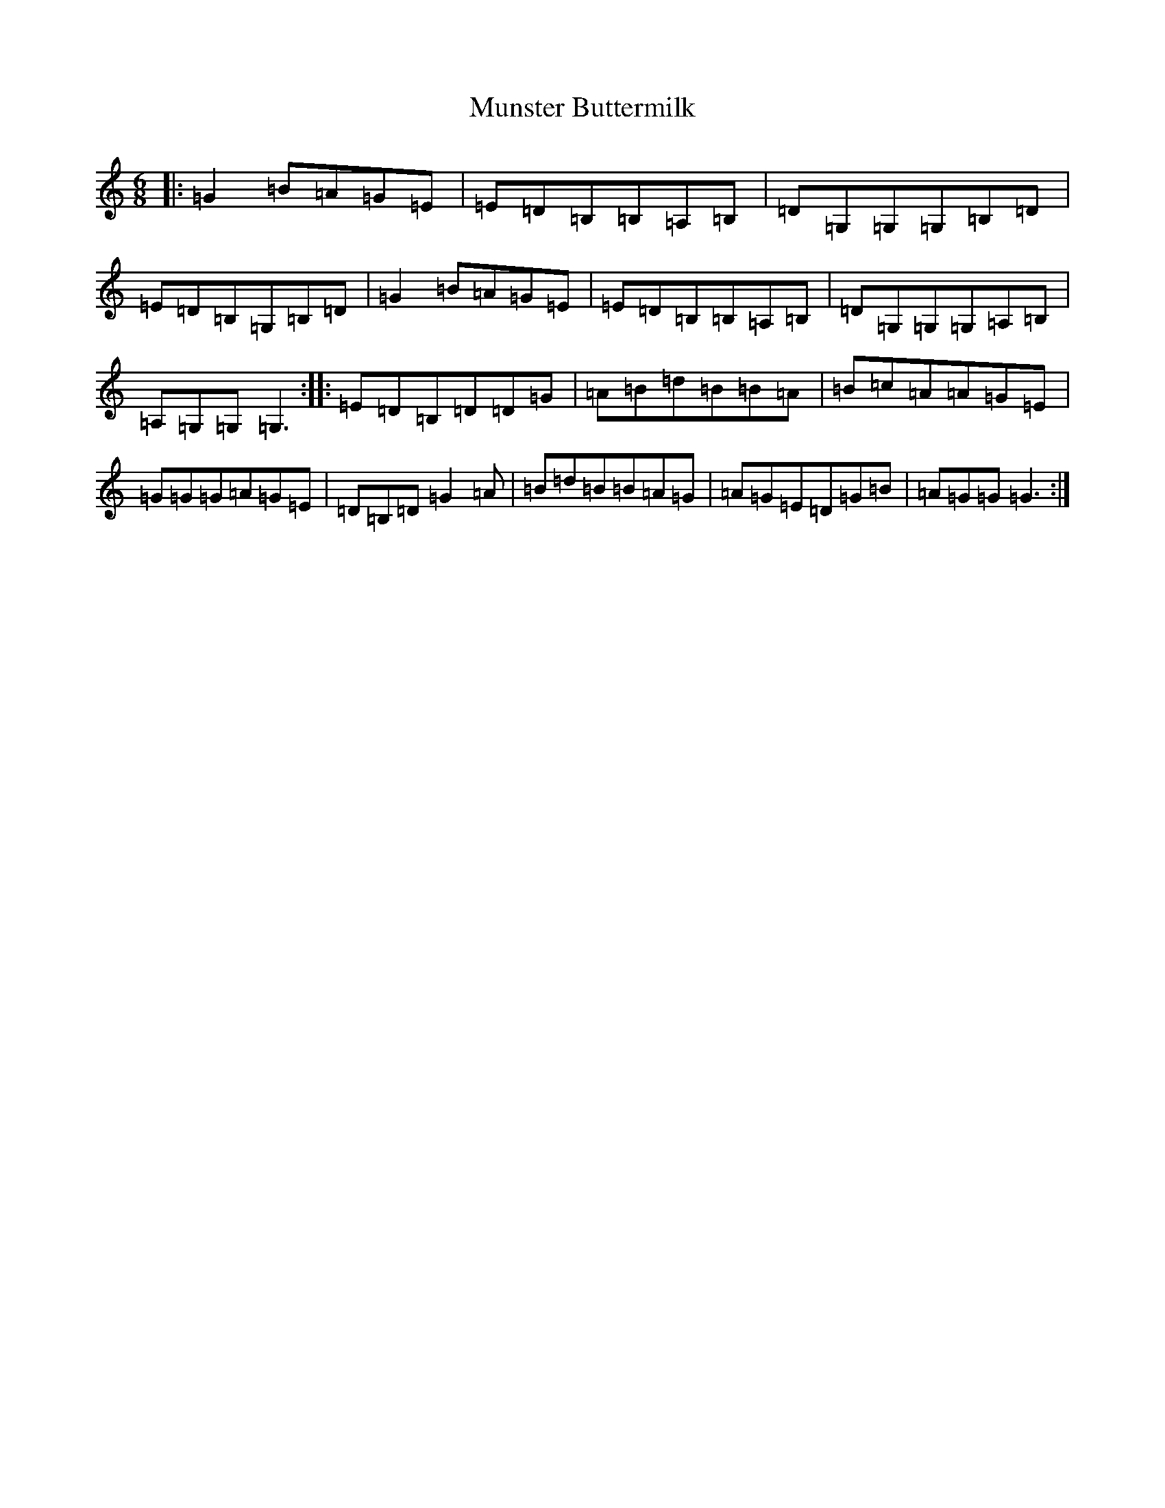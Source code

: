 X: 15046
T: Munster Buttermilk
S: https://thesession.org/tunes/1077#setting14312
R: jig
M:6/8
L:1/8
K: C Major
|:=G2=B=A=G=E|=E=D=B,=B,=A,=B,|=D=G,=G,=G,=B,=D|=E=D=B,=G,=B,=D|=G2=B=A=G=E|=E=D=B,=B,=A,=B,|=D=G,=G,=G,=A,=B,|=A,=G,=G,=G,3:||:=E=D=B,=D=D=G|=A=B=d=B=B=A|=B=c=A=A=G=E|=G=G=G=A=G=E|=D=B,=D=G2=A|=B=d=B=B=A=G|=A=G=E=D=G=B|=A=G=G=G3:|